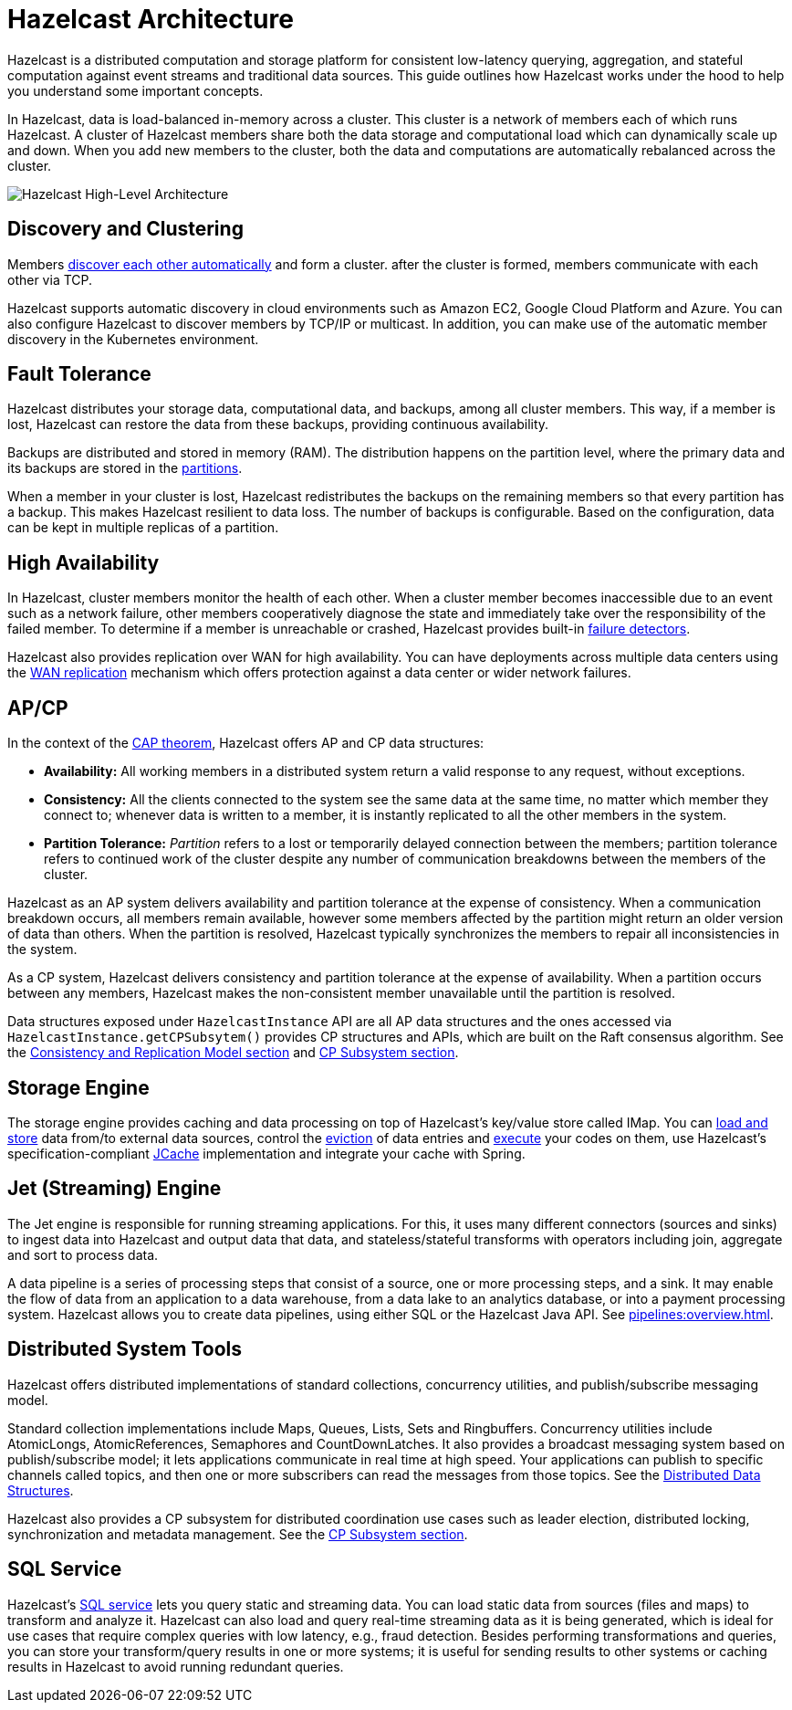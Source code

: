 = Hazelcast Architecture
:description: Hazelcast is a distributed computation and storage platform for consistent low-latency querying, aggregation, and stateful computation against event streams and traditional data sources. This guide outlines how Hazelcast works under the hood to help you understand some important concepts.
:page-aliases: overview:architecture.adoc

{description}

In Hazelcast, data is load-balanced in-memory across a cluster.
This cluster is a network of members each of which runs Hazelcast. A cluster of Hazelcast members share both the data storage and computational
load which can dynamically scale up and down. When you add new members to the cluster, both the data and computations are automatically rebalanced across the cluster.

image:ROOT:HighLevelArch.png[Hazelcast High-Level Architecture]

== Discovery and Clustering

Members xref:clusters:discovery-mechanisms.adoc[discover each other automatically] and form a cluster. after the cluster is formed, members
communicate with each other via TCP.

Hazelcast supports automatic discovery in cloud environments such as Amazon EC2, Google Cloud Platform and Azure. You can also configure Hazelcast to discover members by TCP/IP or multicast. In addition, you can make use of the automatic member discovery in the Kubernetes environment.

== Fault Tolerance

Hazelcast distributes your storage data, computational data, and backups, among all cluster members. This way, if a member is lost,
Hazelcast can restore the data from these backups, providing continuous availability.

Backups are distributed and stored in memory (RAM).
The distribution happens on the partition level, where the primary data and its backups are stored in
the xref:architecture:data-partitioning.adoc[partitions].

When a member in your cluster is lost, Hazelcast redistributes the backups on the
remaining members so that every partition has a backup. This makes Hazelcast resilient
to data loss. The number of backups is configurable. Based on the configuration, data
can be kept in multiple replicas of a partition.

== High Availability

In Hazelcast, cluster members monitor the health of each other. When a cluster
member becomes inaccessible due to an event such as a network failure, other members
cooperatively diagnose the state and immediately take over the responsibility
of the failed member. To determine if a member is unreachable or crashed, Hazelcast
provides built-in xref:clusters:failure-detector-configuration.adoc[failure detectors].

Hazelcast also provides replication over WAN for high availability. You can have deployments across multiple data centers using the xref:wan:wan.adoc[WAN replication] mechanism which offers protection against a data center or wider network failures.

== AP/CP

In the context of the https://en.wikipedia.org/wiki/CAP_theorem[CAP theorem^],
Hazelcast offers AP and CP data structures:

* *Availability:* All working members in a distributed system return a valid
response to any request, without exceptions.
* *Consistency:* All the clients connected to the system see the same data at the same time,
no matter which member they connect to; whenever data is written to a member, it is instantly
replicated to all the other members in the system.
* *Partition Tolerance:* _Partition_ refers to a lost or temporarily delayed connection between
the members; partition tolerance refers to continued work of the cluster despite any number of
communication breakdowns between the members of the cluster.

Hazelcast as an AP system delivers availability and partition tolerance at the expense of
consistency. When a communication breakdown occurs, all members remain available,
however some members affected by the partition might return an older version of data than others.
When the partition is resolved, Hazelcast typically synchronizes the members to repair all inconsistencies in the system.

As a CP system, Hazelcast delivers consistency and partition tolerance at the expense of availability.
When a partition occurs between any members, Hazelcast makes the non-consistent member unavailable
until the partition is resolved.

Data structures exposed under `HazelcastInstance` API are all AP data structures and the ones
accessed via `HazelcastInstance.getCPSubsytem()` provides CP structures and APIs, which are built
on the Raft consensus algorithm. See the xref:architecture:consistency.adoc[Consistency and Replication Model section]
and xref:cp-subsystem:cp-subsystem.adoc[CP Subsystem section].

== Storage Engine

The storage engine provides caching and data processing on top of Hazelcast’s key/value store called IMap.
You can xref:data-structures:working-with-external-data.adoc[load and store] data
from/to external data sources, control the xref:data-structures:managing-map-memory.adoc[eviction]
of data entries and xref:computing:entry-processor.adoc[execute] your codes on them, use Hazelcast's
specification-compliant xref:jcache:jcache.adoc[JCache] implementation and integrate your cache with Spring.

== Jet (Streaming) Engine

The Jet engine is responsible for running streaming applications. For this, it uses many different connectors (sources and sinks)
to ingest data into Hazelcast and output data that data, and stateless/stateful transforms with operators including join, aggregate and sort
to process data.

A data pipeline is a series of processing steps that consist of a source, one or more processing steps,
and a sink. It may enable the flow of data from an application to a data warehouse, from
a data lake to an analytics database, or into a payment processing system. Hazelcast allows you to create
data pipelines, using either SQL or the Hazelcast Java API. See xref:pipelines:overview.adoc[].

== Distributed System Tools

Hazelcast offers distributed implementations of standard collections, concurrency utilities, and
publish/subscribe messaging model.

Standard collection implementations include Maps, Queues, Lists, Sets and Ringbuffers.
Concurrency utilities include AtomicLongs, AtomicReferences, Semaphores and CountDownLatches.
It also provides a broadcast messaging system based on publish/subscribe model; it lets applications
communicate in real time at high speed. Your applications can publish to specific channels
called topics, and then one or more subscribers can read the messages from those topics. See the
xref:data-structures:distributed-data-structures.adoc[Distributed Data Structures].

Hazelcast also provides a CP subsystem for distributed coordination use cases such as leader
election, distributed locking, synchronization and metadata management. See the
xref:cp-subsystem:cp-subsystem.adoc[CP Subsystem section].

== SQL Service

Hazelcast’s xref:sql:sql-overview.adoc[SQL service] lets you query static and streaming data. You can load static data
from sources (files and maps) to transform and analyze it. Hazelcast can also load and query
real-time streaming data as it is being generated, which is ideal for use cases that require
complex queries with low latency, e.g., fraud detection. Besides performing transformations
and queries, you can store your transform/query results in one or more systems; it is useful
for sending results to other systems or caching results in Hazelcast to avoid running redundant queries.
